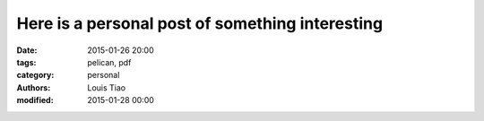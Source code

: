 ================================================
Here is a personal post of something interesting
================================================

:date: 2015-01-26 20:00
:tags: pelican, pdf
:category: personal
:authors: Louis Tiao
:modified: 2015-01-28 00:00